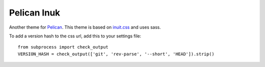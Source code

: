 ==============
 Pelican Inuk
==============

Another theme for Pelican_. This theme is based on `inuit.css`_ and uses sass.

To add a version hash to the css url, add this to your settings file:

::

    from subprocess import check_output
    VERSION_HASH = check_output(['git', 'rev-parse', '--short', 'HEAD']).strip()


.. _inuit.css: http://inuitcss.com/
.. _Pelican: http://getpelican.com/
